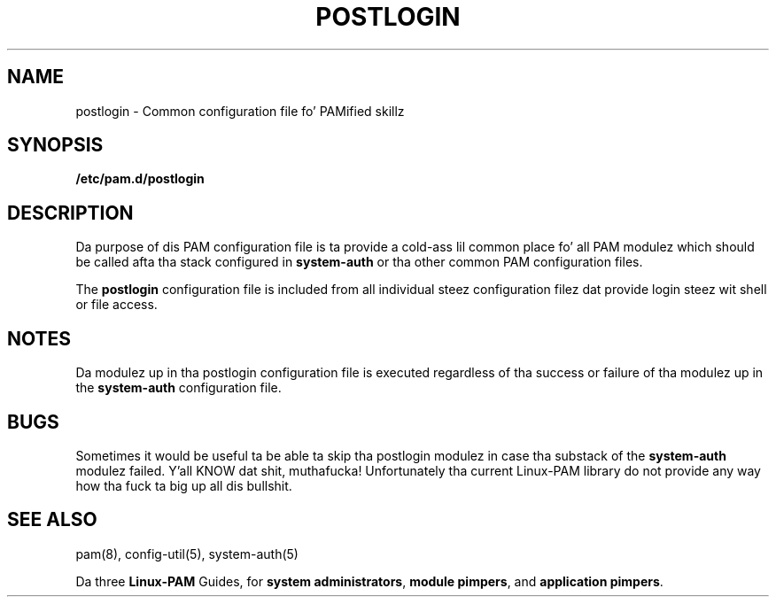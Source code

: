 .TH POSTLOGIN 5 "2010 Dec 22" "Red Hat" "Linux-PAM Manual"
.SH NAME

postlogin \- Common configuration file fo' PAMified skillz

.SH SYNOPSIS
.B /etc/pam.d/postlogin
.sp 2
.SH DESCRIPTION

Da purpose of dis PAM configuration file is ta provide a cold-ass lil common
place fo' all PAM modulez which should be called afta tha stack
configured in
.BR system-auth
or tha other common PAM configuration files.

.sp
The
.BR postlogin
configuration file is included from all individual steez configuration
filez dat provide login steez wit shell or file access.

.SH NOTES
Da modulez up in tha postlogin configuration file is executed regardless
of tha success or failure of tha modulez up in the
.BR system-auth
configuration file.

.SH BUGS
.sp 2
Sometimes it would be useful ta be able ta skip tha postlogin modulez in
case tha substack of the
.BR system-auth
modulez failed. Y'all KNOW dat shit, muthafucka! Unfortunately tha current Linux-PAM library do not
provide any way how tha fuck ta big up all dis bullshit.

.SH "SEE ALSO"
pam(8), config-util(5), system-auth(5)

Da three
.BR Linux-PAM
Guides, for
.BR "system administrators" ", "
.BR "module pimpers" ", "
and
.BR "application pimpers" ". "
